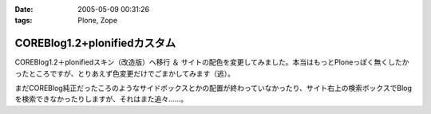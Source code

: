:date: 2005-05-09 00:31:26
:tags: Plone, Zope

========================================
COREBlog1.2+plonifiedカスタム
========================================

COREBlog1.2＋plonifiedスキン（改造版）へ移行 ＆ サイトの配色を変更してみました。本当はもっとPloneっぽく無くしたかったところですが、とりあえず色変更だけでごまかしてみます（逃）。

まだCOREBlog純正だったころのようなサイドボックスとかの配置が終わっていなかったり、サイト右上の検索ボックスでBlogを検索できなかったりしますが、それはまた追々……。



.. :extend type: text/plain
.. :extend:

